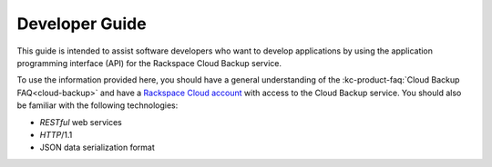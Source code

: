 .. _developer-guide:

======================
**Developer Guide**
======================

This guide is intended to assist software developers who want to develop applications by
using the application programming interface (API) for the Rackspace Cloud Backup 
service. 

To use the information provided here, you should have a general understanding of the
:kc-product-faq:`Cloud Backup FAQ<cloud-backup>` and have a `Rackspace Cloud account`_ with access to the Cloud Backup service. You should also be familiar with the following technologies:

-  *RESTful* web services

-  *HTTP*/1.1

-  JSON data serialization format

.. _Rackspace Cloud Backup service: https://www.rackspace.com/knowledge_center/product-faq/cloud-backup
.. _Rackspace Cloud Account: https://cart.rackspace.com/cloud
